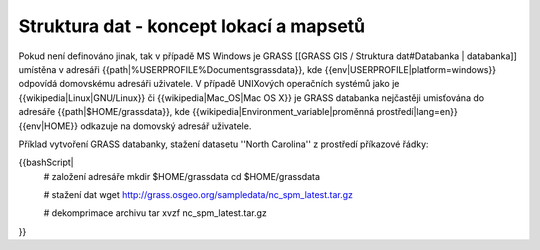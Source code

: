 Struktura dat - koncept lokací a mapsetů
----------------------------------------

Pokud není definováno jinak, tak v případě MS Windows je GRASS [[GRASS
GIS / Struktura dat#Databanka | databanka]] umístěna v adresáři
{{path|%USERPROFILE%\Documents\grassdata}}, kde
{{env|USERPROFILE|platform=windows}} odpovídá domovskému adresáři
uživatele. V případě UNIXových operačních systémů jako je
{{wikipedia|Linux|GNU/Linux}} či {{wikipedia|Mac_OS|Mac OS X}} je
GRASS databanka nejčastěji umisťována do adresáře
{{path|$HOME/grassdata}}, kde
{{wikipedia|Environment_variable|proměnná prostředí|lang=en}}
{{env|HOME}} odkazuje na domovský adresář uživatele.

Příklad vytvoření GRASS databanky, stažení datasetu ''North Carolina'' z prostředí příkazové řádky:

{{bashScript|
 # založení adresáře
 mkdir $HOME/grassdata
 cd $HOME/grassdata
 
 # stažení dat
 wget http://grass.osgeo.org/sampledata/nc_spm_latest.tar.gz
 
 # dekomprimace archivu
 tar xvzf nc_spm_latest.tar.gz
}}
